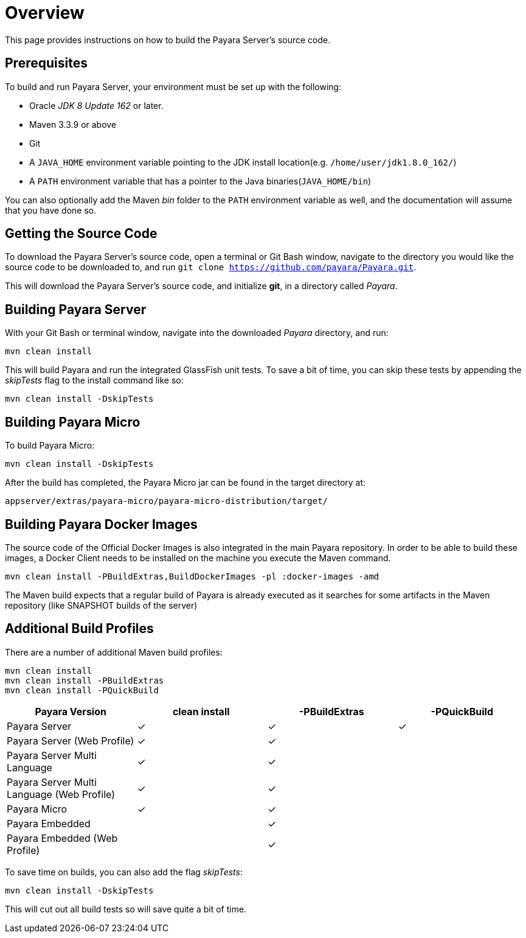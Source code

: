 [[overview]]
= Overview
:ordinal: 3

This page provides instructions on how to build the Payara Server's source code.

[[prerequisites]]
== Prerequisites

To build and run Payara Server, your environment must be set up with the following:

* Oracle _JDK 8 Update 162_ or later.
* Maven 3.3.9 or above
* Git
* A `JAVA_HOME` environment variable pointing to the JDK install location(e.g. `/home/user/jdk1.8.0_162/`)
* A `PATH` environment variable that has a pointer to the Java binaries(`JAVA_HOME/bin`)

You can also optionally add the Maven _bin_ folder to the `PATH` environment variable as well, and the documentation will assume that you have done so.

[[getting-the-source-code]]
== Getting the Source Code

To download the Payara Server's source code, open a terminal or Git Bash window, navigate to the directory you would like the source code to be downloaded to, and run `git clone https://github.com/payara/Payara.git`.

This will download the Payara Server's source code, and initialize **git**, in a directory called _Payara_.

[[building-payara-server]]
== Building Payara Server

With your Git Bash or terminal window, navigate into the downloaded _Payara_ directory, and run:

[source, shell]
----
mvn clean install
----

This will build Payara and run the integrated GlassFish unit tests. To save a bit of time, you can skip these tests by appending the _skipTests_ flag to the install command like so:

[source, shell]
----
mvn clean install -DskipTests
----

[[building-payara-micro]]
== Building Payara Micro

To build Payara Micro:

[source, shell]
----
mvn clean install -DskipTests
----

After the build has completed, the Payara Micro jar can be found in the target directory at:

----
appserver/extras/payara-micro/payara-micro-distribution/target/
----

[[building-docker-images]]
== Building Payara Docker Images

The source code of the Official Docker Images is also integrated in the main Payara repository. In order to be able to build these images, a Docker Client needs to be installed on the machine you execute the Maven command. 

[source, shell]
----
mvn clean install -PBuildExtras,BuildDockerImages -pl :docker-images -amd
----

The Maven build expects that a regular build of Payara is already executed as it searches for some artifacts in the Maven repository (like SNAPSHOT builds of the server)

[[additional-build-profiles]]
== Additional Build Profiles

There are a number of additional Maven build profiles:

[source, shell]
----
mvn clean install
mvn clean install -PBuildExtras
mvn clean install -PQuickBuild
----

[cols=",,,",options="header",]
|=======================================================================
|Payara Version |clean install |-PBuildExtras |-PQuickBuild
|Payara Server |✓ |✓ |✓
|Payara Server (Web Profile) |✓ |✓ |
|Payara Server Multi Language |✓ |✓ |
|Payara Server Multi Language (Web Profile) |✓ |✓|
|Payara Micro |✓ |✓ |
|Payara Embedded | |✓|
|Payara Embedded (Web Profile) | |✓|
|=======================================================================

To save time on builds, you can also add the flag _skipTests_:

[source, shell]
----
mvn clean install -DskipTests
----

This will cut out all build tests so will save quite a bit of time.